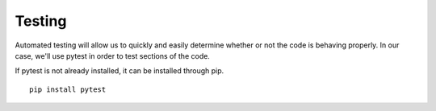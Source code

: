 Testing
=======

Automated testing will allow us to quickly and easily determine whether or not the code is behaving properly. In our case, we'll use pytest in order to test sections of the code.

If pytest is not already installed, it can be installed through pip.
::
    pip install pytest
